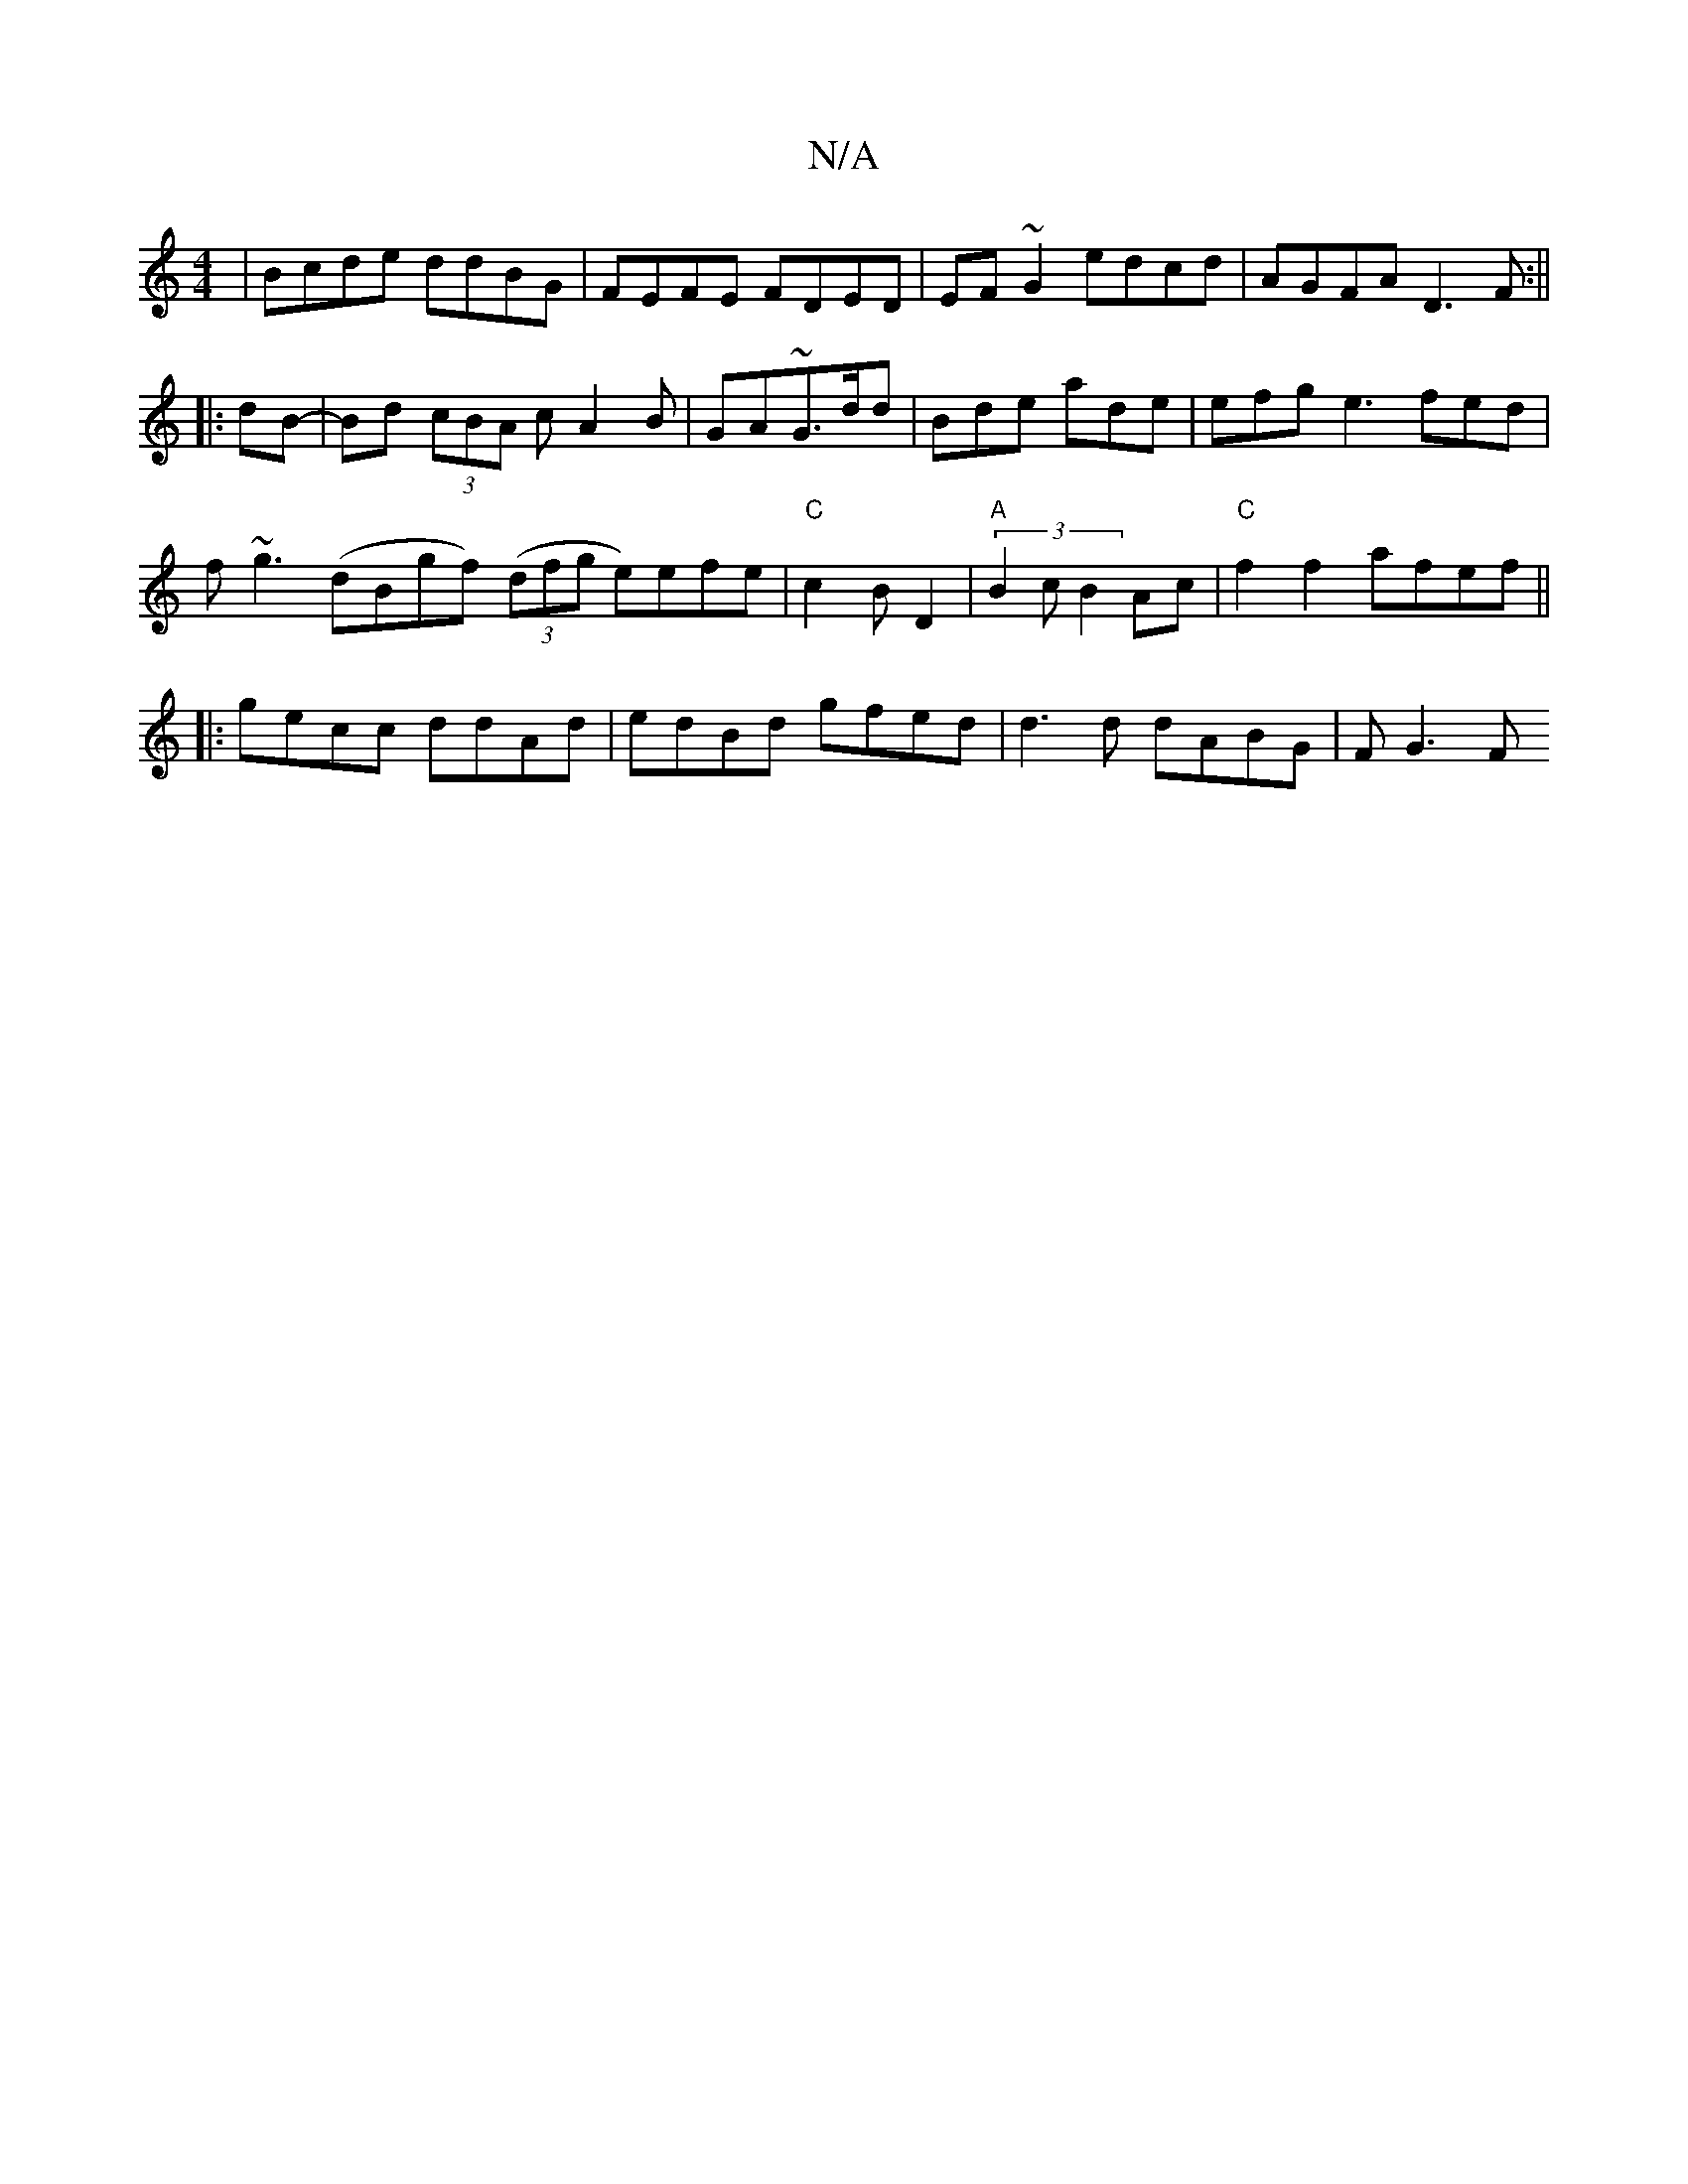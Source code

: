 X:1
T:N/A
M:4/4
R:N/A
K:Cmajor
|Bcde ddBG|FEFE FDED|EF~G2 edcd|AGFA D3F:||
|: dB-|Bd (3cBA cA2B|GA~G3/d/d | Bde ade|efg e3 fed|
f~g3 (dBgf) ((3dfg e)efe|"C"c2BD2 | "A"(3B2c B2Ac |"C"f2 f2 afef ||
|:gecc ddAd|edBd gfed|d3d dABG|FG3F